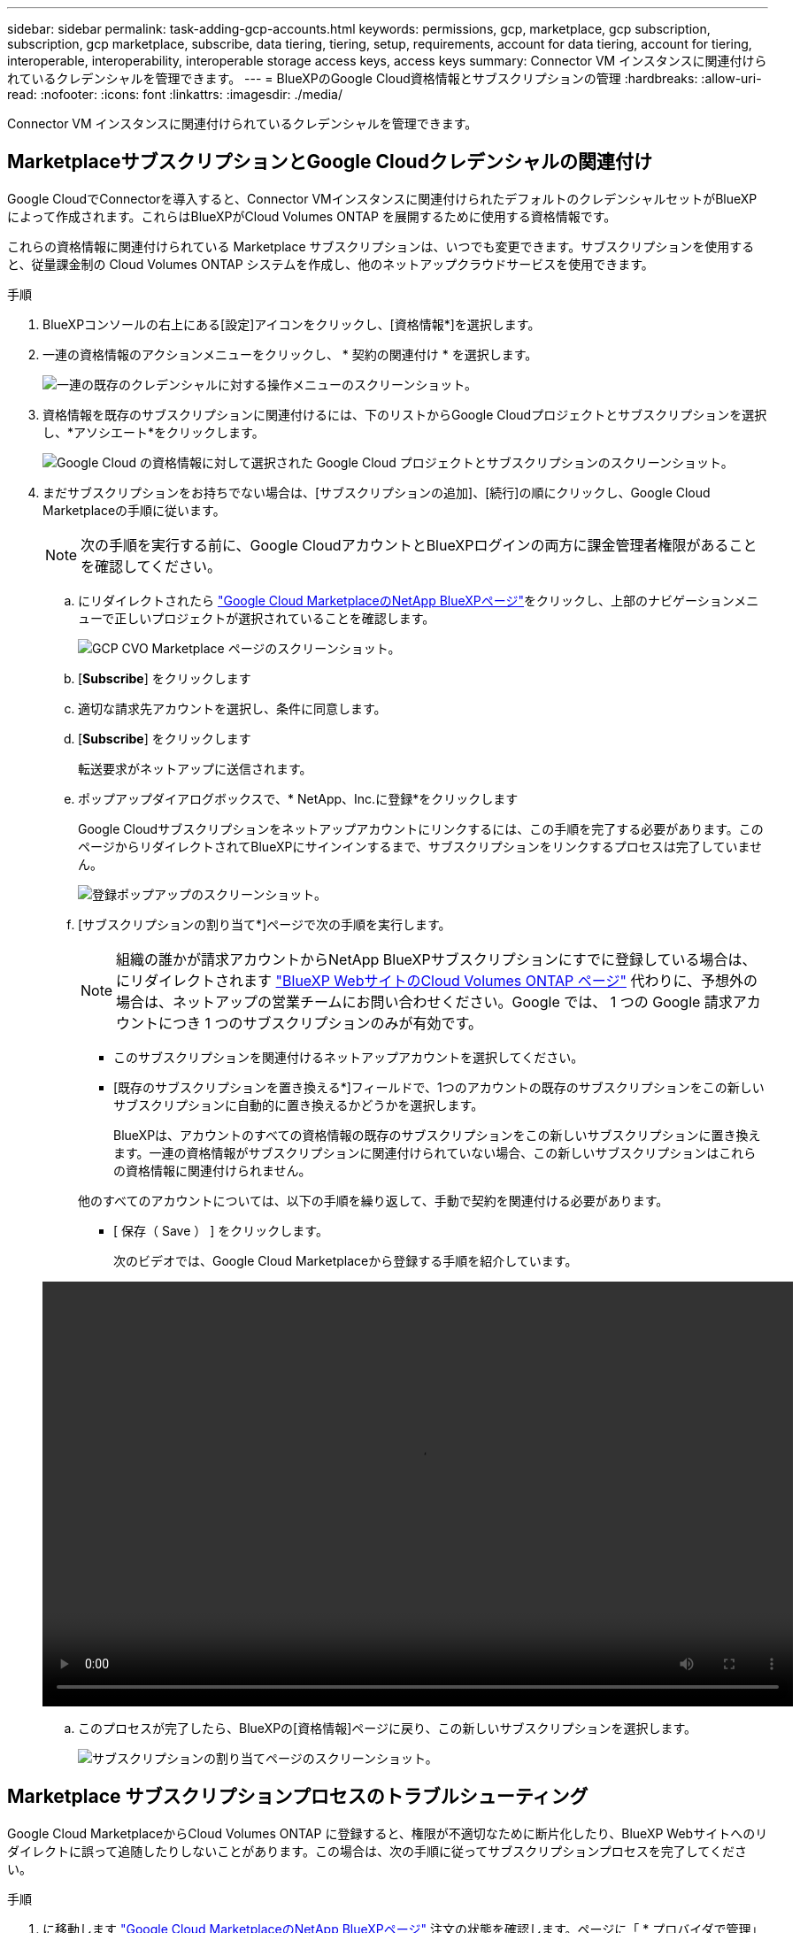 ---
sidebar: sidebar 
permalink: task-adding-gcp-accounts.html 
keywords: permissions, gcp, marketplace, gcp subscription, subscription, gcp marketplace, subscribe, data tiering, tiering, setup, requirements, account for data tiering, account for tiering, interoperable, interoperability, interoperable storage access keys, access keys 
summary: Connector VM インスタンスに関連付けられているクレデンシャルを管理できます。 
---
= BlueXPのGoogle Cloud資格情報とサブスクリプションの管理
:hardbreaks:
:allow-uri-read: 
:nofooter: 
:icons: font
:linkattrs: 
:imagesdir: ./media/


[role="lead"]
Connector VM インスタンスに関連付けられているクレデンシャルを管理できます。



== MarketplaceサブスクリプションとGoogle Cloudクレデンシャルの関連付け

Google CloudでConnectorを導入すると、Connector VMインスタンスに関連付けられたデフォルトのクレデンシャルセットがBlueXPによって作成されます。これらはBlueXPがCloud Volumes ONTAP を展開するために使用する資格情報です。

これらの資格情報に関連付けられている Marketplace サブスクリプションは、いつでも変更できます。サブスクリプションを使用すると、従量課金制の Cloud Volumes ONTAP システムを作成し、他のネットアップクラウドサービスを使用できます。

.手順
. BlueXPコンソールの右上にある[設定]アイコンをクリックし、[資格情報*]を選択します。
. 一連の資格情報のアクションメニューをクリックし、 * 契約の関連付け * を選択します。
+
image:screenshot_gcp_add_subscription.png["一連の既存のクレデンシャルに対する操作メニューのスクリーンショット。"]

. 資格情報を既存のサブスクリプションに関連付けるには、下のリストからGoogle Cloudプロジェクトとサブスクリプションを選択し、*アソシエート*をクリックします。
+
image:screenshot_gcp_associate.gif["Google Cloud の資格情報に対して選択された Google Cloud プロジェクトとサブスクリプションのスクリーンショット。"]

. まだサブスクリプションをお持ちでない場合は、[サブスクリプションの追加]、[続行]の順にクリックし、Google Cloud Marketplaceの手順に従います。
+

NOTE: 次の手順を実行する前に、Google CloudアカウントとBlueXPログインの両方に課金管理者権限があることを確認してください。

+
.. にリダイレクトされたら https://console.cloud.google.com/marketplace/product/netapp-cloudmanager/cloud-manager["Google Cloud MarketplaceのNetApp BlueXPページ"^]をクリックし、上部のナビゲーションメニューで正しいプロジェクトが選択されていることを確認します。
+
image:screenshot_gcp_cvo_marketplace.png["GCP CVO Marketplace ページのスクリーンショット。"]

.. [*Subscribe*] をクリックします
.. 適切な請求先アカウントを選択し、条件に同意します。
.. [*Subscribe*] をクリックします
+
転送要求がネットアップに送信されます。

.. ポップアップダイアログボックスで、* NetApp、Inc.に登録*をクリックします
+
Google Cloudサブスクリプションをネットアップアカウントにリンクするには、この手順を完了する必要があります。このページからリダイレクトされてBlueXPにサインインするまで、サブスクリプションをリンクするプロセスは完了していません。

+
image:screenshot_gcp_marketplace_register.png["登録ポップアップのスクリーンショット。"]

.. [サブスクリプションの割り当て*]ページで次の手順を実行します。
+

NOTE: 組織の誰かが請求アカウントからNetApp BlueXPサブスクリプションにすでに登録している場合は、にリダイレクトされます https://bluexp.netapp.com/ontap-cloud?x-gcp-marketplace-token=["BlueXP WebサイトのCloud Volumes ONTAP ページ"^] 代わりに、予想外の場合は、ネットアップの営業チームにお問い合わせください。Google では、 1 つの Google 請求アカウントにつき 1 つのサブスクリプションのみが有効です。

+
*** このサブスクリプションを関連付けるネットアップアカウントを選択してください。
*** [既存のサブスクリプションを置き換える*]フィールドで、1つのアカウントの既存のサブスクリプションをこの新しいサブスクリプションに自動的に置き換えるかどうかを選択します。
+
BlueXPは、アカウントのすべての資格情報の既存のサブスクリプションをこの新しいサブスクリプションに置き換えます。一連の資格情報がサブスクリプションに関連付けられていない場合、この新しいサブスクリプションはこれらの資格情報に関連付けられません。

+
他のすべてのアカウントについては、以下の手順を繰り返して、手動で契約を関連付ける必要があります。

*** [ 保存（ Save ） ] をクリックします。
+
次のビデオでは、Google Cloud Marketplaceから登録する手順を紹介しています。

+
video::video-subscribing-google-cloud.mp4[width=848,height=480]


.. このプロセスが完了したら、BlueXPの[資格情報]ページに戻り、この新しいサブスクリプションを選択します。
+
image:screenshot_gcp_associate.gif["サブスクリプションの割り当てページのスクリーンショット。"]







== Marketplace サブスクリプションプロセスのトラブルシューティング

Google Cloud MarketplaceからCloud Volumes ONTAP に登録すると、権限が不適切なために断片化したり、BlueXP Webサイトへのリダイレクトに誤って追随したりしないことがあります。この場合は、次の手順に従ってサブスクリプションプロセスを完了してください。

.手順
. に移動します https://console.cloud.google.com/marketplace/product/netapp-cloudmanager/cloud-manager["Google Cloud MarketplaceのNetApp BlueXPページ"^] 注文の状態を確認します。ページに「 * プロバイダで管理」と表示されている場合は、下にスクロールして「 * 注文の管理 * 」をクリックします。
+
image:screenshot_gcp_manage_orders.png["配信登録後のマーケットプレイスページのスクリーンショット"]

+
** 注文に緑のチェックマークが表示されていて、これが予期しない場合は、同じ請求アカウントを使用している組織の他の人がすでに登録されている可能性があります。想定外のサポートやサブスクリプションの詳細が必要な場合は、ネットアップの営業チームにお問い合わせください。
+
image:screenshot_gcp_green_marketplace.png["承認されたエンタイトルメントのスクリーンショット。"]

** 注文に時計と * 保留中 * のステータスが表示されている場合は、マーケットプレイスのページに戻り、 * プロバイダで管理 * を選択して、上記の手順を完了します。
+
image:screenshot_gcp_pending_marketplace.png["市場で保留中のエンタイトルメントのスクリーンショット。"]




